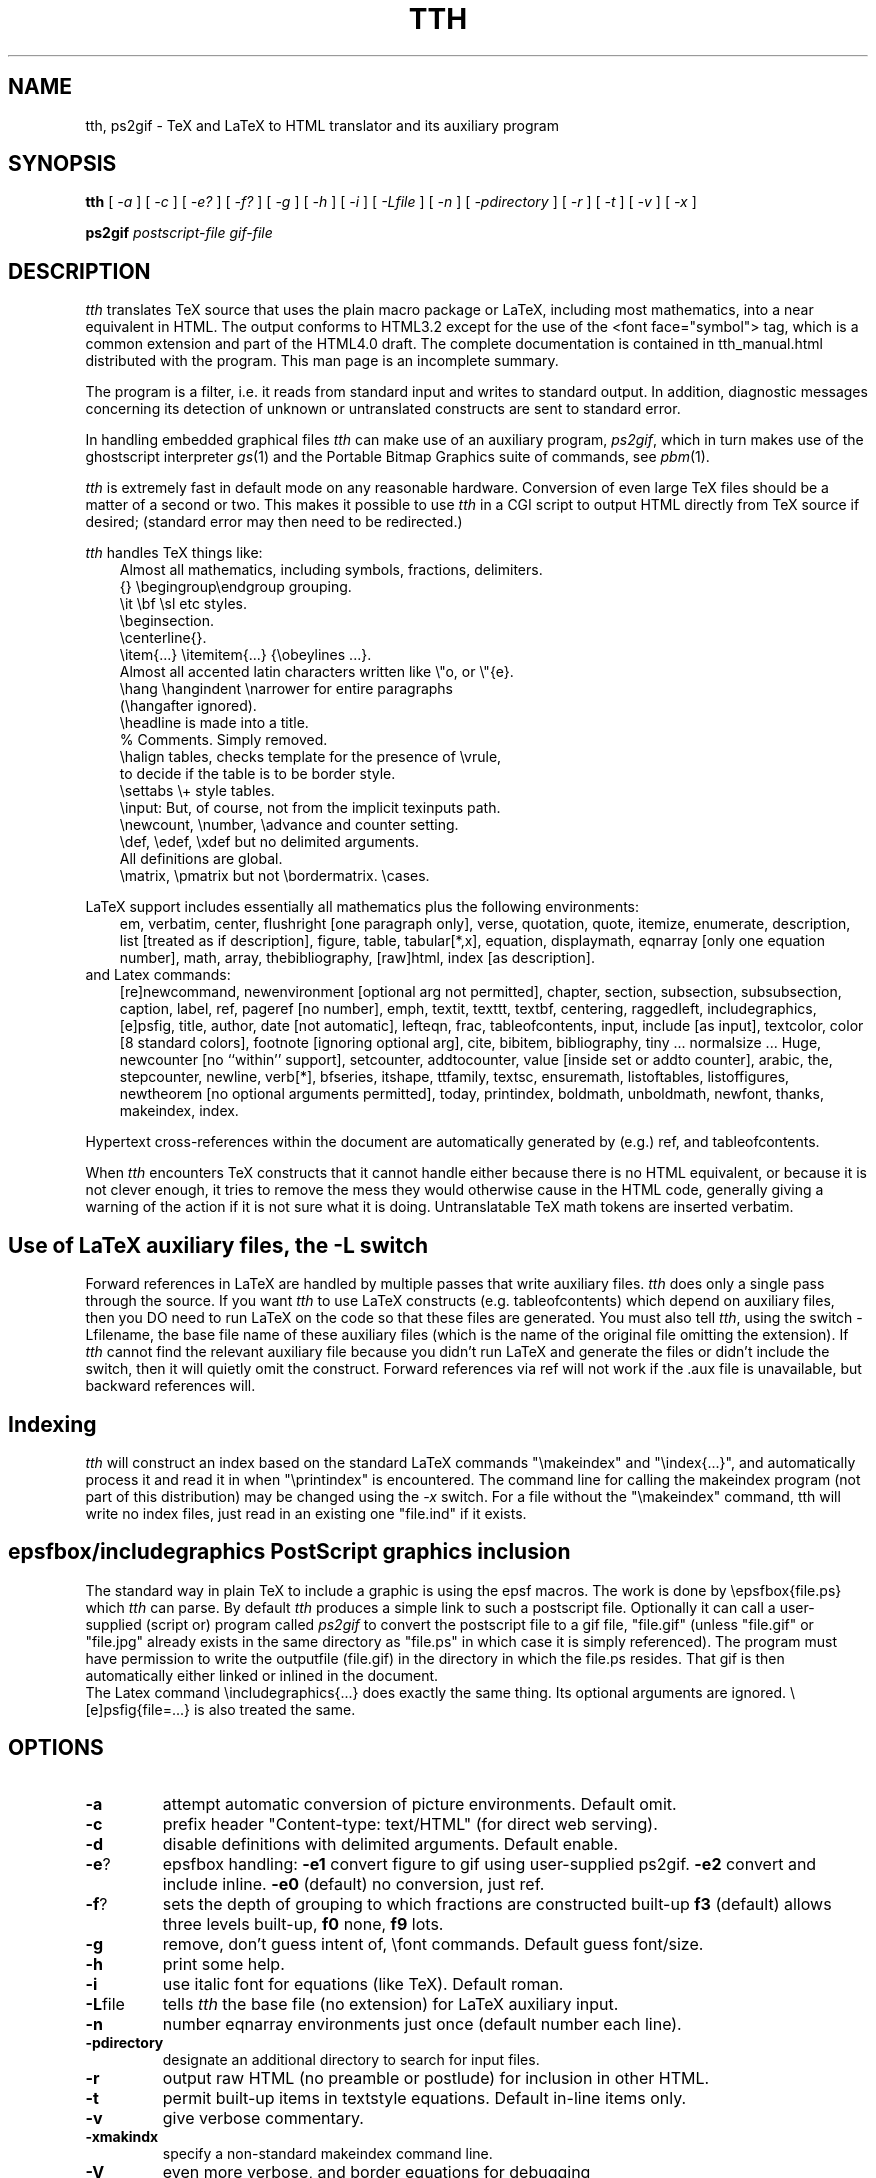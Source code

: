 .TH TTH 1
.SH NAME
tth, ps2gif \- TeX and LaTeX to HTML translator and its auxiliary program
.SH SYNOPSIS
.B tth
[
.I -a
] [
.I -c
] [
.IR -e?
] [
.IR -f?
] [
.IR -g
] [
.I -h
] [
.IR -i
] [
.IR -Lfile
] [
.IR -n
] [
.IR -pdirectory
] [
.I -r
] [
.I -t
] [
.I -v
] [
.I -x
]
.sp
.B ps2gif
.I postscript-file gif-file
.SH DESCRIPTION
.PP
.I tth
translates TeX source that uses the plain macro package or LaTeX,
including most mathematics,
into a near equivalent in HTML. The output conforms to HTML3.2 except
for the use of the <font face="symbol"> tag, which is a common
extension and part of the HTML4.0 draft.
The complete documentation is contained in tth_manual.html distributed
with the program. This man page is an incomplete summary.
.PP
The program is a filter, i.e. it reads from standard input and writes to standard
output.
In addition, diagnostic messages concerning its detection of unknown
or untranslated constructs are sent to standard error.
.PP
In handling embedded graphical files
.I tth
can make use of an auxiliary program,
.IR ps2gif ,
which in turn makes use of the ghostscript interpreter
.IR gs (1)
and the Portable Bitmap Graphics suite of commands, see
.IR pbm (1).
.PP
.I tth
is extremely fast in default mode on any reasonable hardware.
Conversion of even large TeX files should be a matter of a second or
two.  This makes it possible to use
.I tth
in a CGI script to output HTML
directly from TeX source if desired; (standard error may then need to be redirected.)
.PP
.I tth
handles TeX things like:
.nf
.in 1i
Almost all mathematics, including symbols, fractions, delimiters.
{} \\begingroup\\endgroup  grouping.   
\\it \\bf \\sl etc  styles.
\\beginsection.   
\\centerline{}.  
\\item{...} \\itemitem{...} {\\obeylines  ...}.  
Almost all accented latin characters written like \\"o, or \\"{e}.
\\hang \\hangindent \\narrower for entire paragraphs 
  (\\hangafter ignored).
\\headline is made into a title. 
% Comments. Simply removed. 
\\halign tables, checks template for the presence of \\vrule, 
  to decide if the table is to be border style.
\\settabs \\+ style tables.
\\input: But, of course, not from the implicit texinputs path.
\\newcount, \\number, \\advance and counter setting. 
\\def, \\edef, \\xdef but no delimited arguments. 
  All definitions are global.
\\matrix, \\pmatrix but not \\bordermatrix. \\cases.
.in
.fi
.PP
LaTeX support includes essentially all mathematics plus the following 
environments:
.in 1i
em, verbatim, center, flushright [one paragraph only], verse,
quotation, quote, itemize, enumerate, description, list [treated
as if description], figure, table, tabular[*,x], equation,
displaymath, eqnarray [only one equation number], math, array,
thebibliography, [raw]html, index [as description].
.in
.fi
and Latex commands:
.in 1i
[re]newcommand, newenvironment [optional arg not permitted], chapter,
section, subsection, subsubsection, caption, label, ref, pageref [no
number], emph, textit, texttt, textbf, centering, raggedleft,
includegraphics, [e]psfig, title, author, date [not automatic],
lefteqn, frac, tableofcontents, input, include [as input], textcolor,
color [8 standard colors], footnote [ignoring optional arg], cite,
bibitem, bibliography, tiny ... normalsize ... Huge, newcounter [no
``within'' support], setcounter, addtocounter, value [inside set or
addto counter], arabic, the, stepcounter, newline, verb[*], bfseries,
itshape, ttfamily, textsc, ensuremath, listoftables, listoffigures,
newtheorem [no optional arguments permitted], today, printindex,
boldmath, unboldmath, newfont, thanks, makeindex, index.
.in
.fi
.PP 
Hypertext cross-references within the document are automatically
generated by (e.g.) ref, and tableofcontents.
.PP
When
.I tth
encounters TeX constructs that it cannot handle either
because there is no HTML equivalent, or because it is not clever
enough, it tries to remove the mess they would otherwise cause in the
HTML code, generally giving a warning of the action if it is not sure
what it is doing.
Untranslatable TeX math tokens are inserted verbatim.
.SH "Use of LaTeX auxiliary files, the -L switch"
.PP
Forward references in LaTeX are handled by multiple passes that write
auxiliary files.
.I tth
does only a single pass through the source.  If
you want
.I tth
to use LaTeX constructs (e.g. tableofcontents) which
depend on auxiliary files, then you DO need to run LaTeX on the code
so that these files are generated. You must also tell
.IR tth ,
using the
switch -Lfilename, the base file name of these auxiliary files (which
is the name of the original file omitting the extension). If
.I tth
cannot find the relevant auxiliary file because you didn't run LaTeX
and generate the files or didn't include the switch, then it will
quietly omit the construct. Forward references via ref will not work
if the .aux file is unavailable, but backward references will.
.SH "Indexing"
.PP
.I tth
will construct an index based on the standard LaTeX commands
"\\makeindex" and "\\index{...}", and automatically process it and read it
in when "\\printindex" is encountered. The command line for calling the
makeindex program (not part of this distribution) may be changed using
the 
.I -x
switch. For a file without the "\\makeindex" command, tth will write no
index files, just read in an existing one "file.ind" if it exists.
.SH "epsfbox/includegraphics PostScript graphics inclusion"
.PP
The standard way in plain TeX to include a graphic is using the epsf
macros. The work is done by \\epsfbox{file.ps} which
.I tth
can parse. By
default
.I tth
produces a simple link to such a postscript file.
Optionally it can call a user-supplied (script or) program called
.I ps2gif
to convert the postscript file to a gif file, "file.gif" (unless
"file.gif" or "file.jpg" 
already exists in the same directory as "file.ps" in which
case it is simply referenced). The program must have permission to
write the outputfile (file.gif) in the directory in which the file.ps
resides. That gif is then automatically either linked or inlined in
the document.
 The Latex command \\includegraphics{...} does exactly the same
thing. Its optional arguments are ignored. \\[e]psfig{file=...} is
also treated the same.
.SH OPTIONS
.TP
.B -a
attempt automatic conversion of picture environments. Default omit.
.TP
.B -c 
prefix header "Content-type: text/HTML" (for direct web serving).
.TP
.B -d 
disable definitions with delimited arguments. Default enable.
.TP
.BR -e ?
epsfbox handling:
.B -e1
convert figure to gif using user-supplied ps2gif.
.B -e2
convert and include inline.
.B -e0
(default) no conversion, just ref.
.TP
.BR -f ?
sets the depth of grouping to which fractions are constructed built-up
.B f3
(default) allows three levels built-up,
.B f0
none,
.B f9
lots.
.TP
.B -g 
remove, don't guess intent of, \\font commands. Default guess font/size.
.TP
.B -h
print some help.
.TP
.BR -i 
use italic font for equations (like TeX). Default roman.
.TP
.BR -L file
tells
.I tth
the base file (no extension) for LaTeX auxiliary input.
.TP
.B -n 
number eqnarray environments just once (default number each line).
.TP
.B   -pdirectory  
designate an additional directory to search for input files.
.TP
.B -r
output raw HTML (no preamble or postlude) for inclusion in other HTML.
.TP
.B -t
permit built-up items in textstyle equations. Default in-line items only.
.TP
.B -v
give verbose commentary. 
.TP
.B -xmakindx
specify a non-standard makeindex command line.
.TP
.B
-V
even more verbose, and border equations for debugging

.SH "SEE ALSO"
The tth manual which is more likely to be up-to-date.
.BR http://venus.pfc.mit.edu/tth/manual.cgi 
(or preferably your local copy),
.IR latex (1),
.IR latex2html (1),
.IR tex (1),
.IR makeindex (1)
.SH BUGS
.SH "Apple Macintosh browser font problems"
.PP
For reasons described in the 
.I tth 
manual, correct viewing of 
.I tth
documents requires Mac Netscape to be set to View Encoding MacRoman, and Edit
Preferences Fonts Use-document-fonts (NS 4.0).
.SH "X font problems"
.PP
Symbol fonts are not normally enabled for Netscape running under X,
because of the way Netscape groups its fonts. A fix for this is to
install some aliases in the fonts directories. See
.BR http://venus.pfc.mit.edu/tth/Xfonts.html .
You might want to put these
notes on your site for people viewing your documents.
.SH "Other browser bugs"
.PP
Under Windows, both Netscape (3.0) and Internet Explorer (3.02)
incorrectly size or space vertically the symbol glyphs so that small
gaps appear between the parts of large symbols and delimiters. This
occurs only at certain font sizes (different between the two
browsers!) but causes a slightly annoying degradation of the
visual quality.
.PP
Both Netscape and IE fail (although somewhat differently) to carry font
changing commands from cell to cell of HTML3.2 tables. This means that 
for example boldface in equations will be lost after the first fraction
or built-up construct. The tth
.B -i 
switch mostly circumvents this problem but the browsers ought to fix it.
.PP
IE can become confused about its vertical alignment in tables, with
the result that symbols float above or below the horizontal line in
built-up equations. This sometimes fixes itself if you simply refresh
the page!
.SH tth bugs
.PP
See the manual for TtH limitations.
.PP
The code has been compiled and run on Linux 2.0, MSDOS, and Open VMS.
.SH AUTHOR
.PP
.I tth
is copyright (c) 1997-8 Ian Hutchinson (hutch@psfc.mit.edu).
.SH LICENSE
.PP
You may freely use this software for non-commercial purposes.
It may not be used for commercial purposes without an additional
license.
If you distribute any copies, you must include this file and these
conditions must apply to the recipient. 
No warranty of fitness for any purpose whatever is given, intended, or
implied.
You use this software entirely at your own risk.  If you choose to use
tth, by your actions you acknowledge that any direct or consequential damage
whatever is your responsibility, not mine.

 For details see http://hutchinson.belmont.ma.us/tth/.
.SH ACKNOWLEDGEMENTS
.PP

Many thanks for useful discussions and input to
Robert Curtis, Ken Yap, Paul Gomme, Bruce Lipschultz, Mike Fridberg, 
Michael Sanders, Michael Patra, Bryan Anderson, Wolfram Gloger,
Ray Mines, John Murdie, David Johnson, Jonathan Barron, Michael
Hirsch, Jon Nimmo, Alan Flavell, Ron Kumon.




